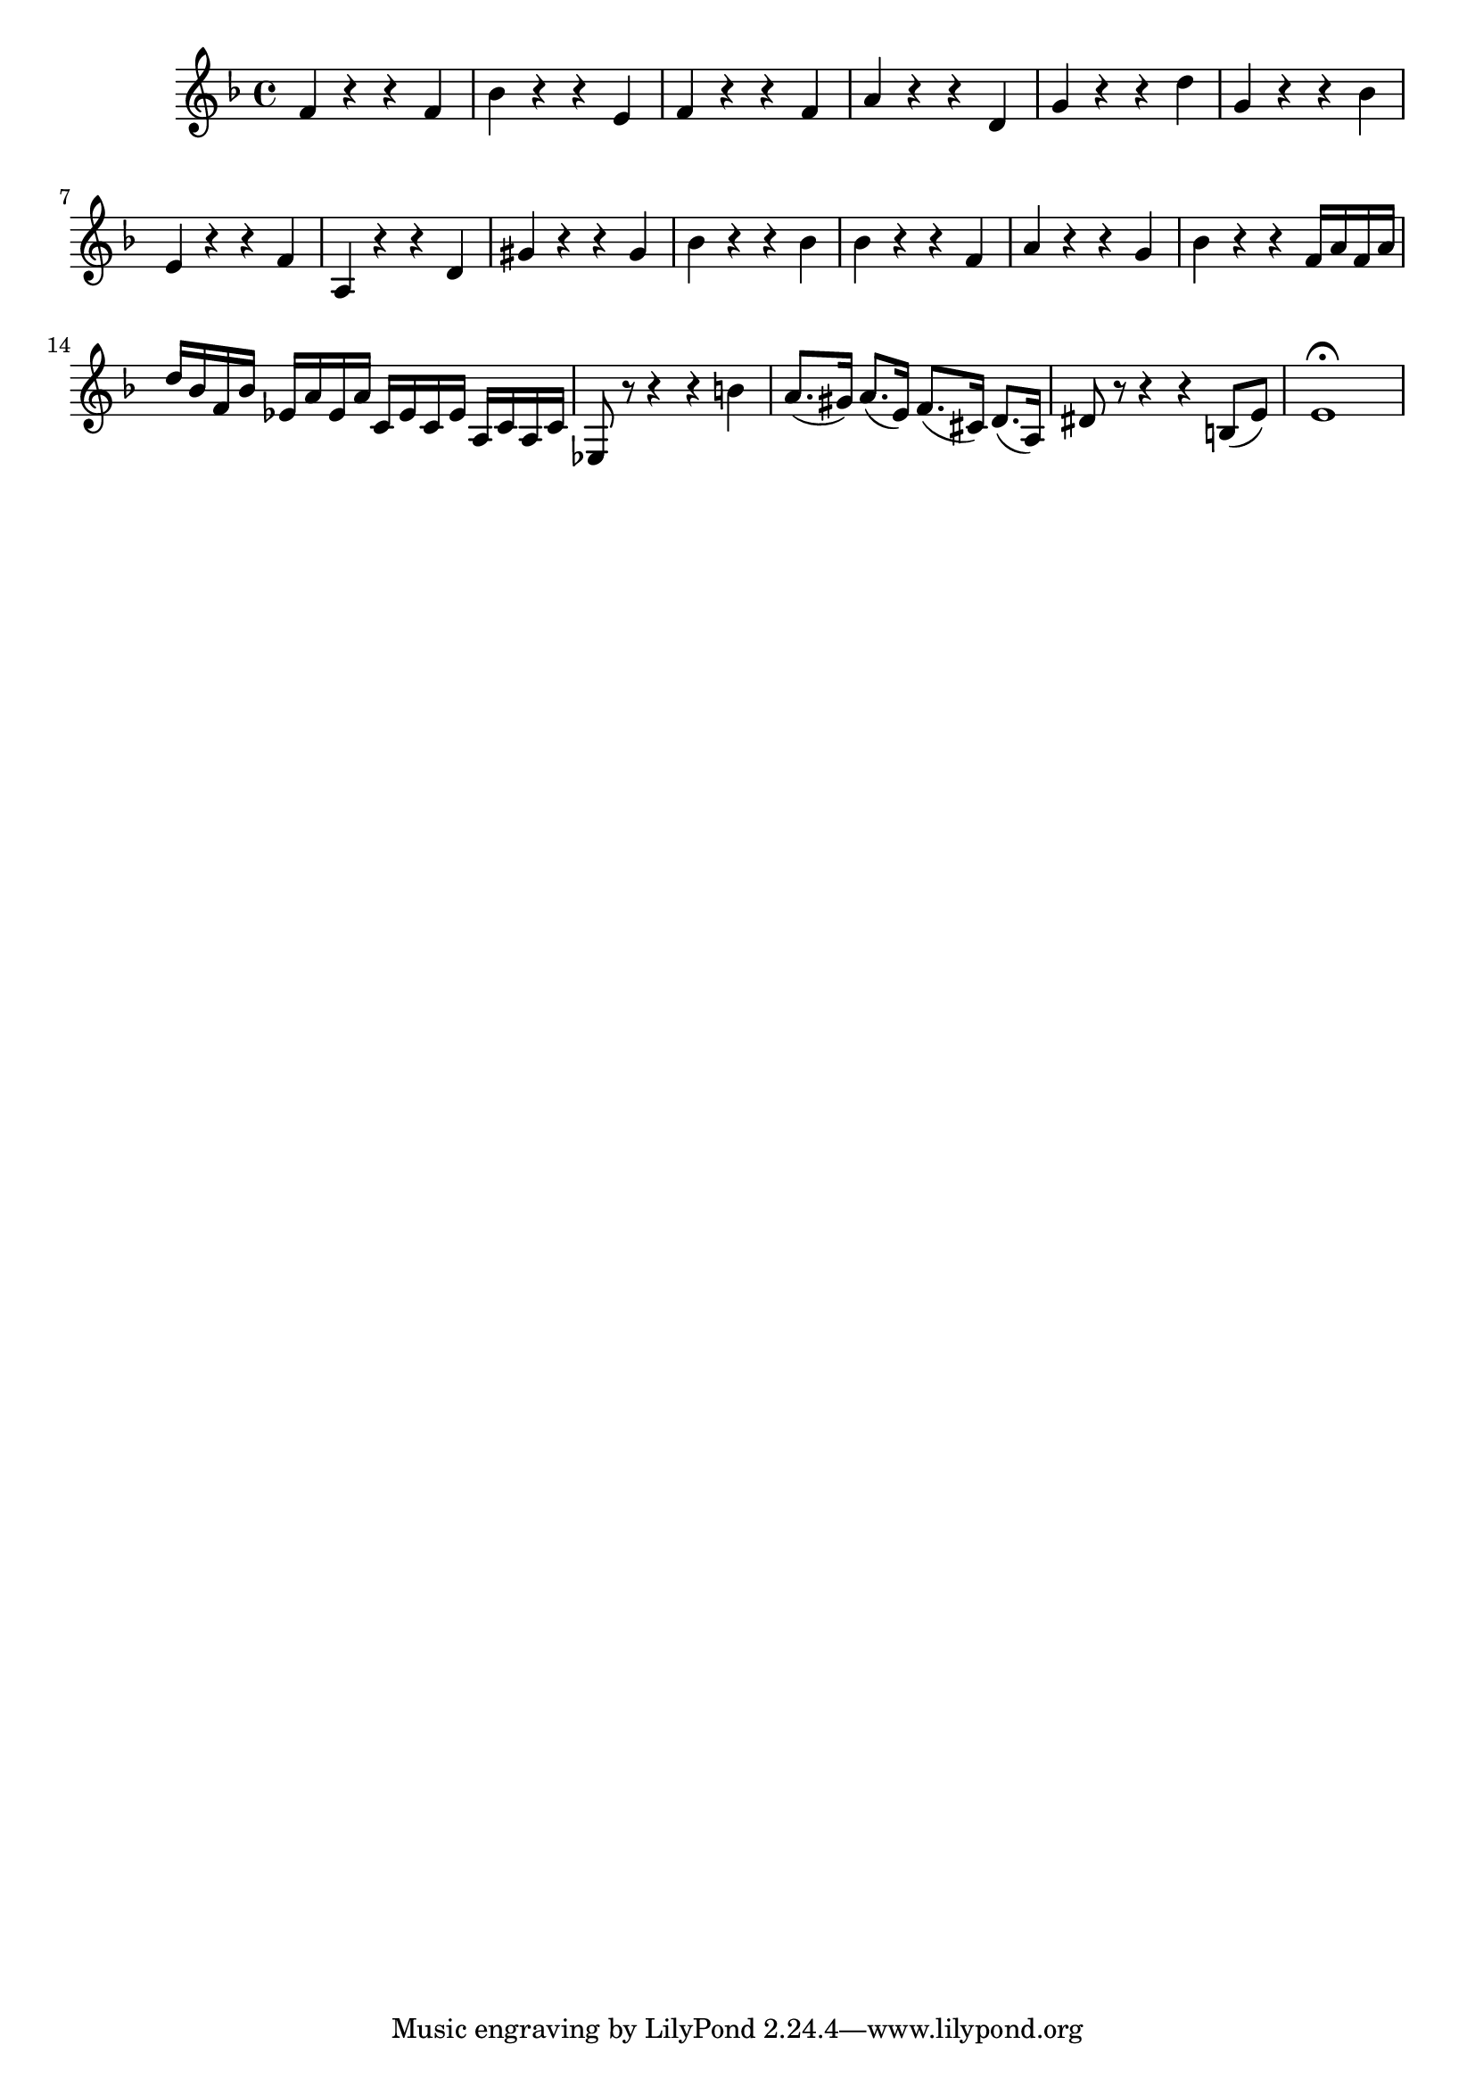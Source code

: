 \relative c' {
  \key d \minor
  \time 4/4

  f4 r r f
  bes r r e,
  f r r f
  a r r d,
  g r r d'
  g, r r bes
  e, r r f
  a, r r d
  gis r r gis
  bes r r bes
  bes r r f
  a r r g
  bes r r f16 a f a
  d bes f bes ees, a ees a c, ees c ees a, c a c
  ees,8 r r4 r b''
  a8.( gis16) a8.( e16) f8.( cis16) d8.( a16)
  dis8 r r4 r b8( e)
  e1\fermata
}